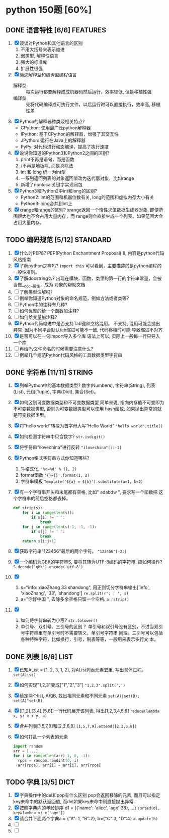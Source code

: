 #+STARTUP: INDENT OVERVIEW
#+TAGS: { FEATURES(f) STANDARD(s) STRING(t) LIST(l) DICT(d) }

* python 150题 [60%]
** DONE 语言特性 [6/6]                                            :FEATURES:
  1. [X] 谈谈对Python和其他语言的区别
     1) 不用大括号来表示缩进
     2) 弱类型, 解释性语言
     3) 强大的标准库
     4) 扩展性很强
  2. [X] 简述解释型和编译型编程语言
     - 解释型 :: 每次运行都要解释成成机器码然后运行，效率较低, 但是移植性强
     - 编译型 :: 先将代码编译成可执行文件，以后运行时可以直接执行，效率高, 移植性差
  3. [X] Python的解释器种类及相关特点?
     - CPython: 使用最广泛python解释器
     - IPython: 基于CPython的解释器，增强了其交互性
     - JPython: 运行在Java上的解释器
     - PyPy: 对代码进行动态编译，提高了执行速度
  4. [X] 说说你知道的Python3和Python2之间的区别?
     1) print不再是语句，而是函数
     2) /不再是地板除, 而是真除法
     3) int 和 long 统一为int型
     4) 一系列返回列表的对象返回值改为迭代器对象，比如range
     5) 新增了nonlocal关键字实现闭包
  5. [X] Python3和Python2中int和long的区别?
     - Python2: int的范围和机器位数有关, long的范围和虚拟内存大小有关
     - Python3: long合并到int上
  6. [X] xrange和range的区别?
     xrange返回一个惰性求值数据生成器对象, 即便范围很大也不会占用大量内存，而
     range则会直接生成一个列表，如果范围大会占用大量内存。
** TODO 编码规范 [5/12]                                           :STANDARD:
  7. [X] 什么时PEP8?
     PEP(Python Enchantment Proposal) 8, 内容是python代码风格指南
  8. [X] 了解python之禅吗?
     ~import this~ 可以看到，主要描述的是python编程的一般性准则。
  9. [X] 了解docstring么?
       出现在模块，函数，类里的第一行的字符串常量，会被当做__doc__属性，成为
       对象的帮助文档
  10. [ ] 了解类型注解吗?
  11. [ ] 例举你知道Python对象的命名规范，例如方法或者类等?
  12. [ ] Python中的注释有几种?
  13. [ ] 如何优雅的给一个函数加注释?
  14. [ ] 如何给变量加注释?
  15. [X] Python代码缩进中是否支持Tab键和空格混用。
      不支持, 混用可能会抛出异常. 因为不同平台默认tab缩进可能不一致, 代码移植时可能
      导致缩进不对齐.
  16. [X] 是否可以在一句import导入多个库
      语法上可以, 实际上一般每一行只导入一个库
  17. [ ] 再给Py文件命名的时候需要注意什么?
  18. [ ] 例举几个规范Python代码风格的工具数据类型字符串
** DONE 字符串 [11/11]                                             :STRING:
  1. [X] 列举Python中的基本数据类型?
     数字(Numbers), 字符串(String), 列表(List), 元组(Tuple), 字典(Dict),
     集合(Set)。
  2. [X] 如何区别可变数据类型和不可变数据类型
     简单来说, 指向内存值不可变即为不可变数据类型, 否则为可变数据类型可以使用
     hash函数, 如果抛出异常的就是可变数据类型。
  3. [X] 将"hello world"转换为首字母大写"Hello World"
     ~"hello world".title()~
  4. [X] 如何检测字符串中只含数字?
     ~str.isdigit()~
  5. [X] 将字符串"ilovechina"进行反转
     ~"ilovechina"[::-1]~
  6. [X] Python格式字符串方式你知道哪些?
     1. %格式化, ~'%d=%d' % (1, 2)~
     2. format函数 ~'{}={}'.format(1, 2)~
     3. 字符串模板 ~Template('${a} = ${b}').substitute(a=1, b=2)~
  7. [X] 有一个字符串开头和末尾都有空格, 比如" adabdw ", 要求写一个函数把
     这个字符串的前后空格都去掉。
     #+BEGIN_SRC python
       def strip(s):
           for i in range(len(s)):
               if s[i] != ' ':
                   break
           for j in range(len(s)-1, -1, -1):
               if s[j] != ' ':
                   break
           return s[i:j+1]
     #+END_SRC
  8. [X] 获取字符串"123456"最后的两个字符。
     ~"123456"[-2:]~
  9. [X] 一个编码为GBK的字符串S, 要将其转为UTF-8编码的字符串, 应如何操作?
     ~S.decode('gbk').encode('utf-8')~
  10. [X]
      1) s="info: xiaoZhang 33 shandong", 用正则切分字符串输出['info',
         'xiaoZhang', '33', 'shandong']
         ~re.split(r': | ', s)~
      2) a="你好中国 ", 去除多余空格只留一个空格.
         ~a.rstrip()~
  11. [X]
      1) 如何将字符串转为小写?
         ~str.tolower()~
      2) 单引号、双引号、三引号的区别？
         单引号和双引号没有区别，不过当双引号字符串里有单引号时不需要转义，单引号字符串
         同理。三引号可以包括各种特殊字符，比如换行，引号，制表等等，一般用来表示多行文
         本。
** DONE 列表 [6/6]                                                   :LIST:
  1. [X] 已知AList = [1, 2, 3, 1, 2], 对AList列表元素去重, 写出具体过程。
     ~set(AList)~
  2. [X] 如何实现"1,2,3"变成["1","2","3"]
     ~"1,2,3".split(',')~
  3. [X] 给定两个list, A和B, 找出相同元素和不同元素
     ~set(A)|set(B); set(A)^set(B)~
  4. [X] [[1,2],[3,4],[5,6]]一行代码展开该列表, 得出[1,2,3,4,5,6]
     ~reduce(lambda x, y: x + y, a)~
  5. [X] 合并列表[1,5,7,9]和[2,2,6,8]
     ~[1,5,7,9].extend([2,2,6,8])~
  6. [X] 如何打乱一个列表的元素
     #+BEGIN_SRC python
       import random
       arr = [...]
       for i in range(len(arr)-1, 0, -1):
         rpos = random.randint(0, i)
         arr[rpos], arr[i] = arr[i], arr[rpos]
     #+END_SRC

** TODO 字典 [3/5]                                                   :DICT:
  1. [X] 字典操作中的del和pop有什么区别
     pop会返回移除的元素, 而且可以指定key未命中的默认返回值, 而del如果key未命中则直接抛出异常.
  2. [X] 按照字典内的年龄排序 d1 = [{'name': 'alice', 'age':38}, ...}
     ~sorted(d1, key=lambda x: x['age'])~
  3. [X] 请合并下面两个字典a = {"A": 1, "B":2}, b={"C":3, "D":4}
     ~a.update(b)~
  4. [ ] 
  5. [ ] 
